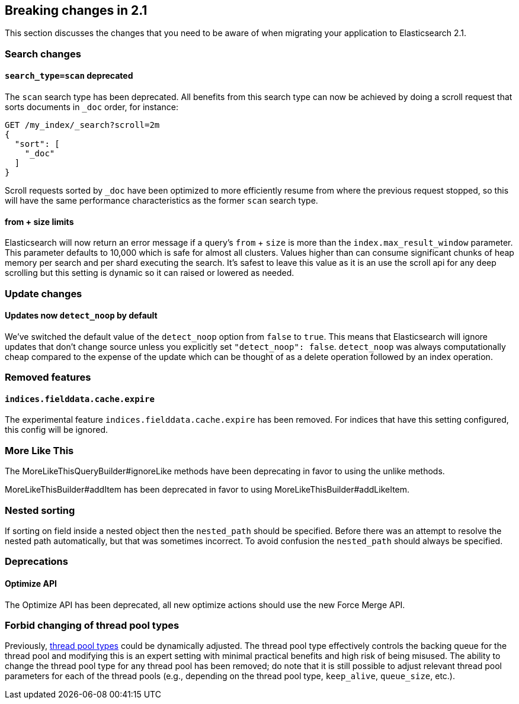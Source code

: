 [[breaking-changes-2.1]]
== Breaking changes in 2.1

This section discusses the changes that you need to be aware of when migrating
your application to Elasticsearch 2.1.

=== Search changes

==== `search_type=scan` deprecated

The `scan` search type has been deprecated. All benefits from this search
type can now be achieved by doing a scroll request that sorts documents in
`_doc` order, for instance:

[source,sh]
---------------
GET /my_index/_search?scroll=2m
{
  "sort": [
    "_doc"
  ]
}
---------------

Scroll requests sorted by `_doc` have been optimized to more efficiently resume
from where the previous request stopped, so this will have the same performance
characteristics as the former `scan` search type.

==== from + size limits

Elasticsearch will now return an error message if a query's `from` + `size` is
more than the `index.max_result_window` parameter. This parameter defaults to
10,000 which is safe for almost all clusters. Values higher than can consume
significant chunks of heap memory per search and per shard executing the
search. It's safest to leave this value as it is an use the scroll api for any
deep scrolling but this setting is dynamic so it can raised or lowered as
needed.

=== Update changes

==== Updates now `detect_noop` by default

We've switched the default value of the `detect_noop` option from `false` to
`true`. This means that Elasticsearch will ignore updates that don't change
source unless you explicitly set `"detect_noop": false`. `detect_noop` was
always computationally cheap compared to the expense of the update which can be
thought of as a delete operation followed by an index operation.

=== Removed features

==== `indices.fielddata.cache.expire`

The experimental feature `indices.fielddata.cache.expire` has been removed.
For indices that have this setting configured, this config will be ignored.

=== More Like This

The MoreLikeThisQueryBuilder#ignoreLike methods have been deprecating in favor
to using the unlike methods.

MoreLikeThisBuilder#addItem has been deprecated in favor to using
MoreLikeThisBuilder#addLikeItem.

=== Nested sorting

If sorting on field inside a nested object then the `nested_path` should be specified.
Before there was an attempt to resolve the nested path automatically, but that was sometimes incorrect.
To avoid confusion the `nested_path` should always be specified.

=== Deprecations

==== Optimize API

The Optimize API has been deprecated, all new optimize actions should use the new Force Merge API.

=== Forbid changing of thread pool types

Previously, <<modules-threadpool,thread pool types>> could be dynamically adjusted. The thread pool type effectively
controls the backing queue for the thread pool and modifying this is an expert setting with minimal practical benefits
and high risk of being misused. The ability to change the thread pool type for any thread pool has been removed; do note
that it is still possible to adjust relevant thread pool parameters for each of the thread pools (e.g., depending on
the thread pool type, `keep_alive`, `queue_size`, etc.).
